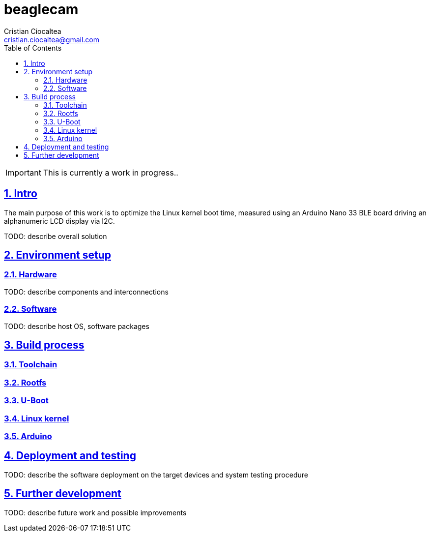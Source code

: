 = beaglecam
Cristian Ciocaltea <cristian.ciocaltea@gmail.com>
ifdef::env-github[]
:imagesdir: https://github.com/cristicc/beaglecam/blob/main/docs/img
:tip-caption: :bulb:
:note-caption: :information_source:
:important-caption: :heavy_exclamation_mark:
:caution-caption: :fire:
:warning-caption: :warning:
endif::[]
ifndef::env-github[]
:imagesdir: ./docs/img
endif::[]
:toc:
:toc-placement!:
:sectnums:
:sectanchors:
:sectlinks:

toc::[]

IMPORTANT: This is currently a work in progress..

== Intro

The main purpose of this work is to optimize the Linux kernel boot time,
measured using an Arduino Nano 33 BLE board driving an alphanumeric LCD display
via I2C.

TODO: describe overall solution


== Environment setup

=== Hardware

TODO: describe components and interconnections

=== Software

TODO: describe host OS, software packages


== Build process

=== Toolchain
=== Rootfs
=== U-Boot
=== Linux kernel
=== Arduino


== Deployment and testing

TODO: describe the software deployment on the target devices and system testing
procedure

== Further development

TODO: describe future work and possible improvements
